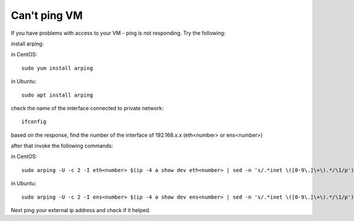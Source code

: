 Can't ping VM
=============

If you have problems with access to your VM - ping is not responding. Try the following:


install arping:

in CentOS:

::

   sudo yum install arping

in Ubuntu:

::

   sudo apt install arping

 

check the name of the interface connected to private network:

::

   ifconfig

based on the response, find the number of  the interface of 192.168.x.x (eth<number> or ens<number>)

after that invoke the following commands:

in CentOS:

::
   
   sudo arping -U -c 2 -I eth<number> $(ip -4 a show dev eth<number> | sed -n 's/.*inet \([0-9\.]\+\).*/\1/p')


in Ubuntu:

::

   sudo arping -U -c 2 -I ens<number> $(ip -4 a show dev ens<number> | sed -n 's/.*inet \([0-9\.]\+\).*/\1/p')


Next ping your external ip address and check if it helped.

